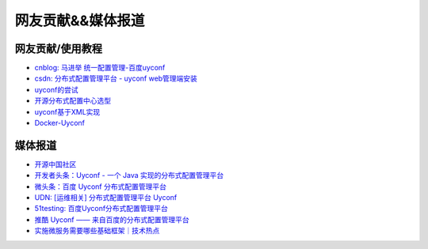网友贡献&&媒体报道
==================

网友贡献/使用教程
-----------------

-  `cnblog: 马进举
   统一配置管理-百度uyconf <http://www.cnblogs.com/majinju/p/4502246.html>`__
-  `csdn: 分布式配置管理平台 - uyconf
   web管理端安装 <http://blog.csdn.net/zhu_tianwei/article/details/49512751>`__
-  `uyconf的尝试 <http://mysrc.sinaapp.com/view_note/?id=573>`__
-  `开源分布式配置中心选型 <http://vernonzheng.com/2015/02/09/%E5%BC%80%E6%BA%90%E5%88%86%E5%B8%83%E5%BC%8F%E9%85%8D%E7%BD%AE%E4%B8%AD%E5%BF%83%E9%80%89%E5%9E%8B/>`__
-  `uyconf基于XML实现 <http://blog.csdn.net/hyg1683116633/article/details/47339187>`__
-  `Docker-Uyconf <http://git.oschina.net/gongxusheng/docker-uyconf>`__

媒体报道
--------

-  `开源中国社区 <http://www.oschina.net/p/uyconf>`__
-  `开发者头条：Uyconf - 一个 Java
   实现的分布式配置管理平台 <http://toutiao.io/posts/ljg97>`__
-  `微头条：百度 Uyconf
   分布式配置管理平台 <http://www.wtoutiao.com/p/d1dvfL.html>`__
-  `UDN: [运维相关] 分布式配置管理平台
   Uyconf <http://udn.yyuap.com/thread-32595-1-1.html>`__
-  `51testing:
   百度Uyconf分布式配置管理平台 <http://www.51testing.com/html/74/n-2459674-3.html>`__
-  `推酷 Uyconf ——
   来自百度的分布式配置管理平台 <http://www.tuicool.com/articles/QniqQn7>`__
-  `实施微服务需要哪些基础框架｜技术热点 <http://mp.weixin.qq.com/s?__biz=MjM5MDE0Mjc4MA==&mid=400645575&idx=1&sn=da55d75db55117046c520de88dde1123&3rd=MzA3MDU4NTYzMw==&scene=6#rd>`__
